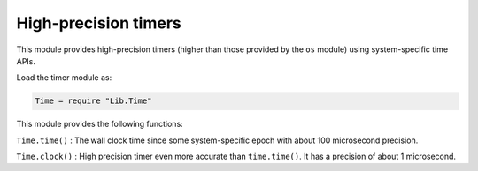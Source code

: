 High-precision timers
=====================

This module provides high-precision timers (higher than those provided
by the ``os`` module) using system-specific time APIs.

Load the timer module as:

.. code:: lua

    Time = require "Lib.Time"

This module provides the following functions:

``Time.time()`` : The wall clock time since some system-specific epoch
with about 100 microsecond precision.

``Time.clock()`` : High precision timer even more accurate than
``time.time()``. It has a precision of about 1 microsecond.
